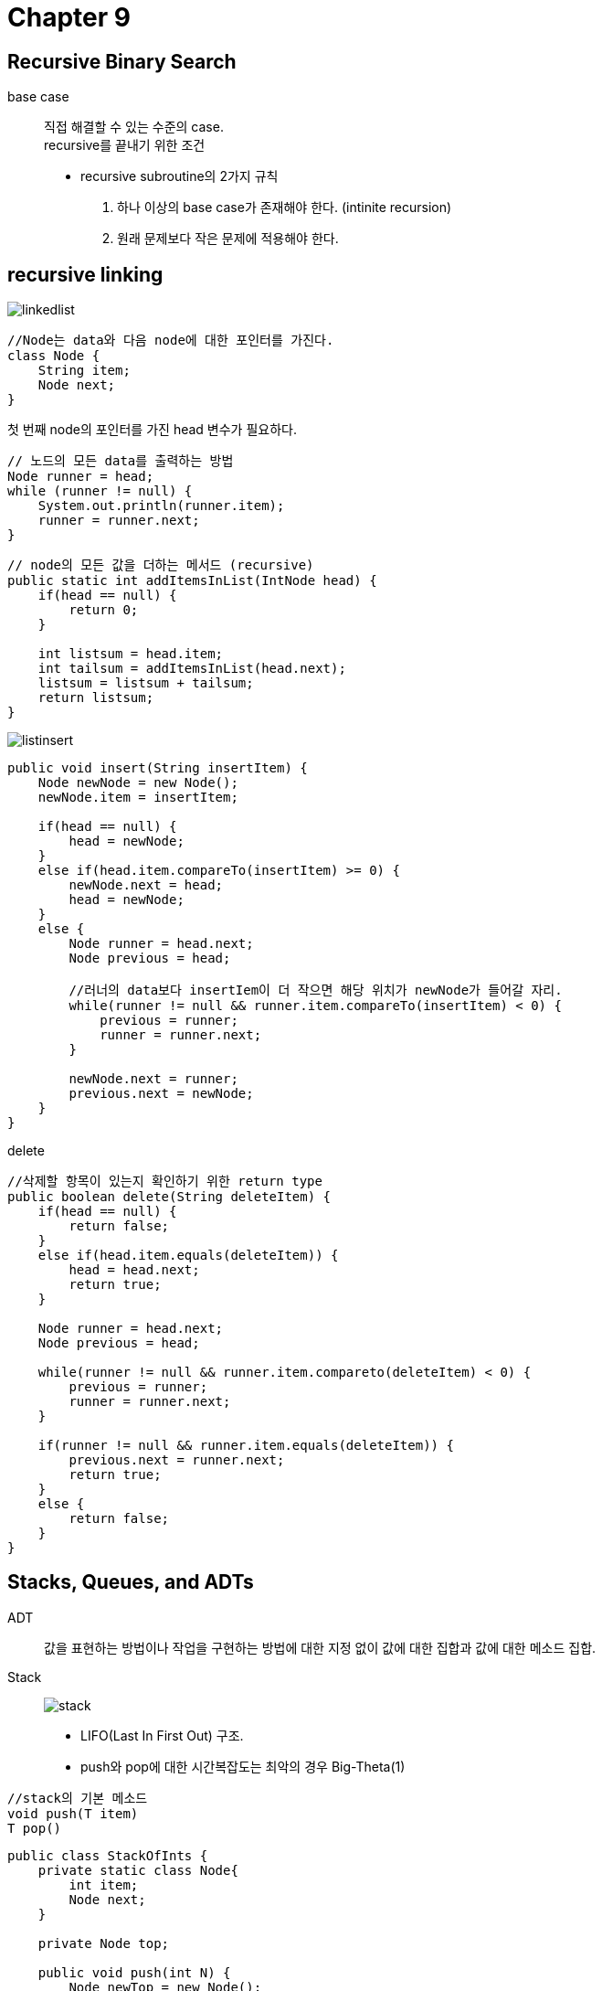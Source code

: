 = Chapter 9

== **Recursive Binary Search**
base case::
직접 해결할 수 있는 수준의 case. +
recursive를 끝내기 위한 조건

* recursive subroutine의 2가지 규칙
1. 하나 이상의 base case가 존재해야 한다. (intinite recursion)
2. 원래 문제보다 작은 문제에 적용해야 한다.

== **recursive linking**

image:images/linkedlist.png[]

[source]
----
//Node는 data와 다음 node에 대한 포인터를 가진다.
class Node {
    String item;
    Node next;
}
----

첫 번째 node의 포인터를 가진 head 변수가 필요하다.

[source]
----
// 노드의 모든 data를 출력하는 방법
Node runner = head;
while (runner != null) {
    System.out.println(runner.item);
    runner = runner.next;
}
----

[source]
----
// node의 모든 값을 더하는 메서드 (recursive)
public static int addItemsInList(IntNode head) {
    if(head == null) {
        return 0;
    }

    int listsum = head.item;
    int tailsum = addItemsInList(head.next);
    listsum = listsum + tailsum;
    return listsum;
}
----

image:images/listinsert.png[]

[source]
----
public void insert(String insertItem) {
    Node newNode = new Node();
    newNode.item = insertItem;

    if(head == null) {
        head = newNode;
    }
    else if(head.item.compareTo(insertItem) >= 0) {
        newNode.next = head;
        head = newNode;
    }
    else {
        Node runner = head.next;
        Node previous = head;

        //러너의 data보다 insertIem이 더 작으면 해당 위치가 newNode가 들어갈 자리.
        while(runner != null && runner.item.compareTo(insertItem) < 0) {
            previous = runner;
            runner = runner.next;
        }

        newNode.next = runner;
        previous.next = newNode;
    }
}
----

delete::
[source]
----
//삭제할 항목이 있는지 확인하기 위한 return type
public boolean delete(String deleteItem) {
    if(head == null) {
        return false;
    }
    else if(head.item.equals(deleteItem)) {
        head = head.next;
        return true;
    }

    Node runner = head.next;
    Node previous = head;

    while(runner != null && runner.item.compareto(deleteItem) < 0) {
        previous = runner;
        runner = runner.next;
    }

    if(runner != null && runner.item.equals(deleteItem)) {
        previous.next = runner.next;
        return true;
    }
    else {
        return false;
    }
}
----

== **Stacks, Queues, and ADTs**
ADT:: 값을 표현하는 방법이나 작업을 구현하는 방법에 대한 지정 없이 값에 대한 집합과 값에 대한 메소드 집합.

Stack::
image:images/stack.png[]

* LIFO(Last In First Out) 구조.
* push와 pop에 대한 시간복잡도는 최악의 경우 Big-Theta(1)

[source]
----
//stack의 기본 메소드
void push(T item)
T pop()
----

[source]
----
public class StackOfInts {
    private static class Node{
        int item;
        Node next;
    }

    private Node top;

    public void push(int N) {
        Node newTop = new Node();
        newTop.item = N;
        newTop.next = top;
        top = newTop;
    }

    public int pop() {
        if(top == null) {
            throw new IllegalStateException("빈 스택입니다. 삭제할 수 없습니다.");
        }
        int topItem = top.item;
        top = top.next;

        return topItem;
    }

    public boolean isEmpty() {
        return (top == null);
    }
}
----

Queue::

image:images/queue.png[]

* FIFO(First In First Out) 구조.

[source]
----
//queue의 기본 메서드
void enqueue(T item)
T dequeue()
----

[source]
----
public class QueueOfInts {
    private static class Node{
        int item;
        Node next;
    }

    private Node head = null;
    private Node tail = null;

    public void enqueue(int n) {
        Node newTail = new Node();
        newTail.item = n;

        if(head == null) {
            head = newTail;
            tail = newTail;
        }
        tail.next = newTail;
        tail = newTail;
    }

    public int dequeue() {
        if(head == null) {
            throw new IllegalStateException("큐가 비어있습니다. 뺄 수 없습니다.");
        }

        int firstItem = head.item;
        head = head.next;

        if(head == null) {
            tail = null;
        }
        return firstItem;
    }

    public boolean isEmpty() {
        return (head == null);
    }
}
----

postfix Expressions::
* infix expression : 2 + (15 - 12) * 17 같이 일반적으로 사용하는 표현식
* 2 + 2 -> post expression 2 2 +
* 장점
** 1. 괄호나 우선 순위 규칙이 필요없다.
** 2. expression에서 오류를 찾기 쉽다.

Binary Tree::
left, right라는 두개의 포인터가 존재. +
[source]
----
class TreeNode{
    int item;
    TreeNode left;
    TreeNode right;
}
----

가장 최상단의 노드는 Root, left, right 포인터가 모두 null인 노드를 leaf


[source]
----
//tree의 노드의 수를 세는 메소드
static int countNodes (TreeNode root) {
    if(root == null) {
        return 0;
    }

    int count = 1;
    count += countNodes(root.left);
    count += countNodes(root.right);

    return count;
}
----


[source]
----
//tree의 모든 노드를 preorder로 출력하는 메소드
static void preorderPrint(TreeNode root) {
    if(root != null) {
        System.out.print(root.item + " ");
        printNodes(root.left);
        printNodes(root.right);
    }
}

static void postorderPrint(TreeNode root) {
    if(root != null) {
        postorderPrint(root.left);
        postorderPrint(root.right);
        System.out.print(root.item + " ");
    }
}

static void inorderPrint(TreeNode root) {
    if(root != null) {
        inorderPrint(root.left);
        System.out.print(root.item + " ")
        inorderPrint(root.right);
    }
}
----

preorder::
root -> left -> right

postorder::
left -> right -> root

inorder::
left -> root -> right

== **binary sort tree(BST)**

[source]
----
class TreeNode {
    String item;
    TreeNode left;
    TreeNode right;
    TreeNode(String sgr) {
        item = str;
    }
}

//recursive 버전
static boolean treeContains(TreeNode root, String item) {
    //root가 null이면 false
    if(root == null) {
        return false;
    }
    //root의 item과 같다면 ture
    else if(item.equals(root.item)) {
        return true;
    }
    //root의 아이템보다 작으면 root.left에서 다시 검색
    else if(item.compareTo(root.item) < 0) {
        return treeContains(root.left, item);
    } 
    //root의 아이템보다 크면 root.right에서 다시 검색
    else {
        return treeContains(root.right, item);
    }
}

//non recursive 버전
static boolean treeContains(TreeNode root, String item) {
    TreeNode runner = root;

    while(true) {
        if(runner == null) {
            return false;
        }
        else if(item.equals(runner.item)) {
            return true;
        }
        else if(item.compareTo(runner.item) < 0) {
            runner = runner.left;
        }
        else {
            runner = runner.right;
        }
    }
}
----

insert::
[source]
----
static void treeInsert(String newItem) {
    if(root == null) {
        root = new TreeNode(newItem);
        return;
    }

    TreeNode runner = root;

    while(true) {
        if(newItem.compareTo(runner.item) < 0) {
            if(runner.left == null) {
                runner.left = new TreeNode(newItem);
                return;
            }
            else {
                runner = runner.left;
            }
        }
        else {
            if(runner.right == null) {
                runner.right = new TreeNode(newItem);
                return;
            }
            else {
                runner = runner.right;
            }
        }
    } 
}
----

== *Backus-Naur Form(BNF)**
John Backus와 Peter Naur가 개발한 시스템

syntactic category::
<sentence> ::= <noun-phrase(명사구)><verb-phrase(동사구)>

::= -> 될 수 있다.(can be)

<verb-phrase> ::= <intransitive-verb> | <transitive-verb> <noun-phrase>

| -> or

<noun-phrase> ::= <common-noun> ["that" <verb-phrase>] | <common-noun> [preposional-phrase] ...

<while-loop> ::= "while" "(" <condition> ")" <statement>

<if-statement> ::= +
"if" "(" <condition> ")" <statement> +
[else if] +
[else] +

== recursive descent parsing

parser:: 언어 구문의 문법 구조를 결정하는 프로그램

parse tree, abstract syntax tree::
컴파일러에서 파서가 파싱되는 프로그램을 나타내는 트리. +
기계어 코드를 생성하는데 사용 될 수 있고, 프로그램의 최적화를 위해 트리를 조작할 수 있다.